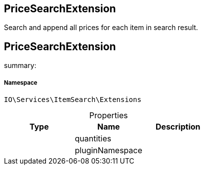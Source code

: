 :table-caption!:
:example-caption!:
:source-highlighter: prettify
:sectids!:

== PriceSearchExtension

Search and append all prices for each item in search result.
[[io__pricesearchextension]]
== PriceSearchExtension

summary: 




===== Namespace

`IO\Services\ItemSearch\Extensions`





.Properties
|===
|Type |Name |Description

|
    |quantities
    |
|
    |pluginNamespace
    |
|===

